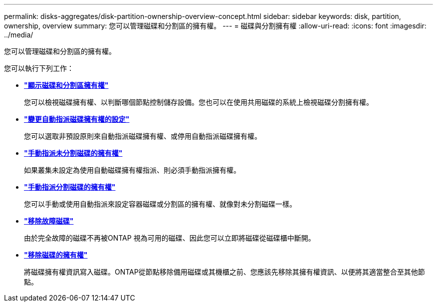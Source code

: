 ---
permalink: disks-aggregates/disk-partition-ownership-overview-concept.html 
sidebar: sidebar 
keywords: disk, partition, ownership, overview 
summary: 您可以管理磁碟和分割區的擁有權。 
---
= 磁碟與分割擁有權
:allow-uri-read: 
:icons: font
:imagesdir: ../media/


您可以管理磁碟和分割區的擁有權。

您可以執行下列工作：

* *link:display-partition-ownership-task.html["顯示磁碟和分割區擁有權"]*
+
您可以檢視磁碟擁有權、以判斷哪個節點控制儲存設備。您也可以在使用共用磁碟的系統上檢視磁碟分割擁有權。

* *link:configure-auto-assignment-disk-ownership-task.html["變更自動指派磁碟擁有權的設定"]*
+
您可以選取非預設原則來自動指派磁碟擁有權、或停用自動指派磁碟擁有權。

* *link:manual-assign-disks-ownership-manage-task.html["手動指派未分割磁碟的擁有權"]*
+
如果叢集未設定為使用自動磁碟擁有權指派、則必須手動指派擁有權。

* *link:manual-assign-ownership-partitioned-disks-task.html["手動指派分割磁碟的擁有權"]*
+
您可以手動或使用自動指派來設定容器磁碟或分割區的擁有權、就像對未分割磁碟一樣。

* *link:remove-failed-disk-task.html["移除故障磁碟"]*
+
由於完全故障的磁碟不再被ONTAP 視為可用的磁碟、因此您可以立即將磁碟從磁碟櫃中斷開。

* *link:remove-ownership-disk-task.html["移除磁碟的擁有權"]*
+
將磁碟擁有權資訊寫入磁碟。ONTAP從節點移除備用磁碟或其機櫃之前、您應該先移除其擁有權資訊、以便將其適當整合至其他節點。


